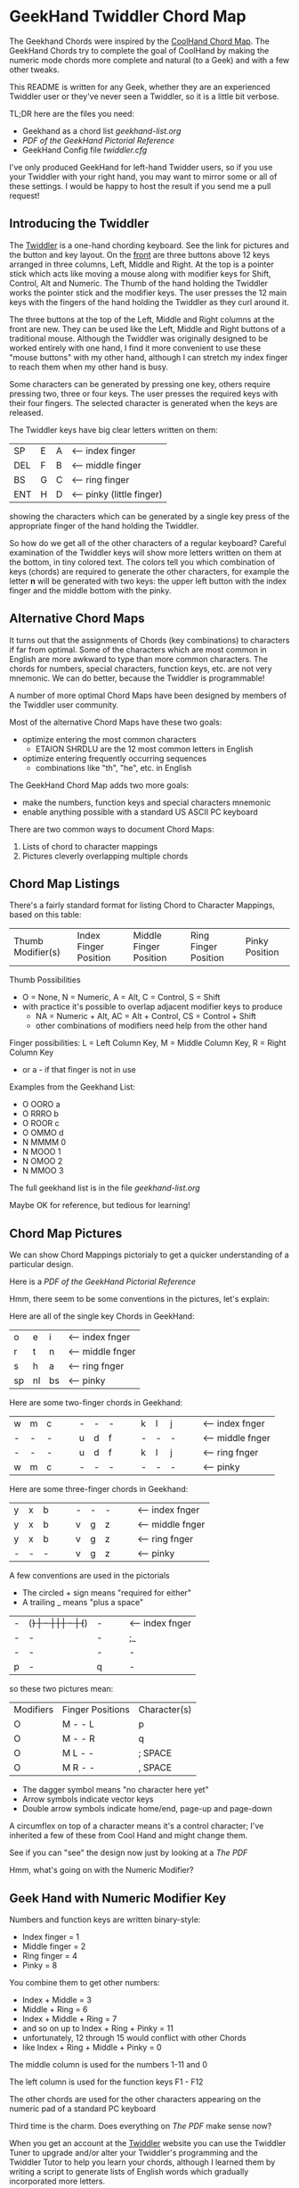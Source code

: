 * GeekHand Twiddler Chord Map

The Geekhand Chords were inspired by the [[https://forum.tekgear.com/t/cool-hand-a-beginner-friendly-chord-map][CoolHand Chord Map]]. The GeekHand Chords
try to complete the goal of CoolHand by making the numeric mode chords more
complete and natural (to a Geek) and with a few other tweaks.
	
This README is written for any Geek, whether they are an experienced Twiddler
user or they've never seen a Twiddler, so it is a little bit verbose.

TL;DR here are the files you need:
- Geekhand as a chord list [[geekhand-list.org]]
- [[geekhand-fancier.pdf][PDF of the GeekHand Pictorial Reference]]
- GeekHand Config file [[twiddler.cfg]]

I've only produced GeekHand for left-hand Twidder users, so if you use your
Twiddler with your right hand, you may want to mirror some or all of these
settings. I would be happy to host the result if you send me a pull request!

** Introducing the Twiddler

The [[https://twiddler.tekgear.com][Twiddler]] is a one-hand chording keyboard. See the link for pictures and the
button and key layout. On the _front_ are three buttons above 12 keys arranged
in three columns, Left, Middle and Right. At the top is a pointer stick which
acts like moving a mouse along with modifier keys for Shift, Control, Alt and
Numeric. The Thumb of the hand holding the Twiddler works the pointer stick and
the modifier keys. The user presses the 12 main keys with the fingers of the
hand holding the Twiddler as they curl around it.

The three buttons at the top of the Left, Middle and Right columns at the front
are new. They can be used like the Left, Middle and Right buttons of a
traditional mouse. Although the Twiddler was originally designed to be worked
entirely with one hand, I find it more convenient to use these "mouse buttons"
with my other hand, although I can stretch my index finger to reach them when my
other hand is busy.

Some characters can be generated by pressing one key, others require pressing
two, three or four keys. The user presses the required keys with their four
fingers. The selected character is generated when the keys are released.

The Twiddler keys have big clear letters written on them:

| SP  | E | A | <-- index finger          |
| DEL | F | B | <-- middle finger         |
| BS  | G | C | <-- ring finger           |
| ENT | H | D | <-- pinky (little finger) |

showing the characters which can be generated by a single key press of the
appropriate finger of the hand holding the Twiddler.

So how do we get all of the other characters of a regular keyboard? Careful
examination of the Twiddler keys will show more letters written on them at the
bottom, in tiny colored text. The colors tell you which combination of keys
(chords) are required to generate the other characters, for example the letter
*n* will be generated with two keys: the upper left button with the index finger
and the middle bottom with the pinky.

** Alternative Chord Maps

It turns out that the assignments of Chords (key combinations) to characters if
far from optimal. Some of the characters which are most common in English are
more awkward to type than more common characters. The chords for numbers,
special characters, function keys, etc. are not very mnemonic. We can do better,
because the Twiddler is programmable!

A number of more optimal Chord Maps have been designed by members of the Twiddler
user community.

Most of the alternative Chord Maps have these two goals:
- optimize entering the most common characters
  - ETAION SHRDLU are the 12 most common letters in English
- optimize entering frequently occurring sequences
  - combinations like "th", "he", etc. in English

The GeekHand Chord Map adds two more goals:
- make the numbers, function keys and special characters mnemonic
- enable anything possible with a standard US ASCII PC keyboard

There are two common ways to document Chord Maps:
1. Lists of chord to character mappings
2. Pictures cleverly overlapping multiple chords
   
** Chord Map Listings
 
There's a fairly standard format for listing Chord to Character Mappings, based on this table:

| Thumb Modifier(s) | Index Finger Position | Middle Finger Position | Ring Finger Position | Pinky Position |

Thumb Possibilities
+ O = None,    N = Numeric, A = Alt, C = Control, S = Shift
+ with practice it's possible to overlap adjacent modifier keys to produce
  + NA = Numeric + Alt, AC = Alt + Control, CS = Control + Shift
  + other combinations of modifiers need help from the other hand
 
Finger possibilities: L = Left Column Key, M = Middle Column Key, R = Right Column Key
- or a - if that finger is not in use

Examples from the Geekhand List:
- O OORO a
- O RRRO b
- O ROOR c
- O OMMO d
- N MMMM 0
- N MOOO 1
- N OMOO 2
- N MMOO 3

The full geekhand list is in the file [[geekhand-list.org]]

Maybe OK for reference, but tedious for learning!

** Chord Map Pictures

We can show Chord Mappings pictorialy to get a quicker understanding of a particular design.

Here is a [[geekhand-fancier.pdf][PDF of the GeekHand Pictorial Reference]]

Hmm, there seem to be some conventions in the pictures, let's explain:

Here are all of the single key Chords in GeekHand:

| o  | e  | i  | <-- index fnger  |
| r  | t  | n  | <-- middle fnger |
| s  | h  | a  | <-- ring fnger   |
| sp | nl | bs | <-- pinky        |

Here are some two-finger chords in Geekhand:

| w | m | c |   |   | - | - | - |   |   | k | l | j |   |   | <-- index fnger  |
| - | - | - |   |   | u | d | f |   |   | - | - | - |   |   | <-- middle fnger |
| - | - | - |   |   | u | d | f |   |   | k | l | j |   |   | <-- ring fnger   |
| w | m | c |   |   | - | - | - |   |   | - | - | - |   |   | <-- pinky        |

Here are some three-finger chords in Geekhand:

| y | x | b |   |   | - | - | - |   |   | <-- index fnger  |
| y | x | b |   |   | v | g | z |   |   | <-- middle fnger |
| y | x | b |   |   | v | g | z |   |   | <-- ring fnger   |
| - | - | - |   |   | v | g | z |   |   | <-- pinky        |

A few conventions are used in the pictorials
- The circled + sign means "required for either"
- A trailing _ means "plus a space"

| - | (+) | - |   |   | -  | (+) | -  |   |   | <-- index fnger  |
| - | -   | - |   |   | ;_ | -   | ,_ |   |   | <-- middle fnger |
| - | -   | - |   |   | -  | -   | -  |   |   | <-- ring fnger   |
| p | -   | q |   |   | -  | -   | -  |   |   | <-- pinky        |

so these two pictures mean:

| Modifiers | Finger Positions | Character(s) |
| O         | M - - L          | p            |
| O         | M - - R          | q            |
| O         | M L - -          | ; SPACE      |
| O         | M R - -          | , SPACE      |

- The dagger symbol means "no character here yet"
- Arrow symbols indicate vector keys
- Double arrow symbols indicate home/end, page-up and page-down

A circumflex on top of a character means it's a control character;
I've inherited a few of these from Cool Hand and might change them.

See if you can "see" the design now just by looking at a [[geekhand-fancier.pdf][The PDF]]

Hmm, what's going on with the Numeric Modifier?

** Geek Hand with Numeric Modifier Key

Numbers and function keys are written binary-style:
- Index finger = 1
- Middle finger = 2
- Ring finger = 4
- Pinky = 8

You combine them to get other numbers:
- Index + Middle = 3
- Middle + Ring = 6
- Index + Middle + Ring = 7
- and so on up to Index + Ring + Pinky = 11
- unfortunately, 12 through 15 would conflict with other Chords
- like Index + Ring + Middle + Pinky = 0

The middle column is used for the numbers 1-11 and 0

The left column is used for the function keys F1 - F12

The other chords are used for the other characters appearing on the numeric pad of a standard PC keyboard

Third time is the charm.  Does everything on [[geekhand-fancier.pdf][The PDF]] make sense now?

When you get an account at the [[https://twiddler.tekgear.com][Twiddler]] website you can use the Twiddler Tuner
to upgrade and/or alter your Twiddler's programming and the Twiddler Tutor to
help you learn your chords, although I learned them by writing a script to
generate lists of English words which gradually incorporated more letters.

If you want to try out the GeekHand ChordMap, you can use the [[twiddler.cfg]] file
here according to the instructions on the Twidder website. Be sure and backup
your existing twidder.cfg file before you install another!
